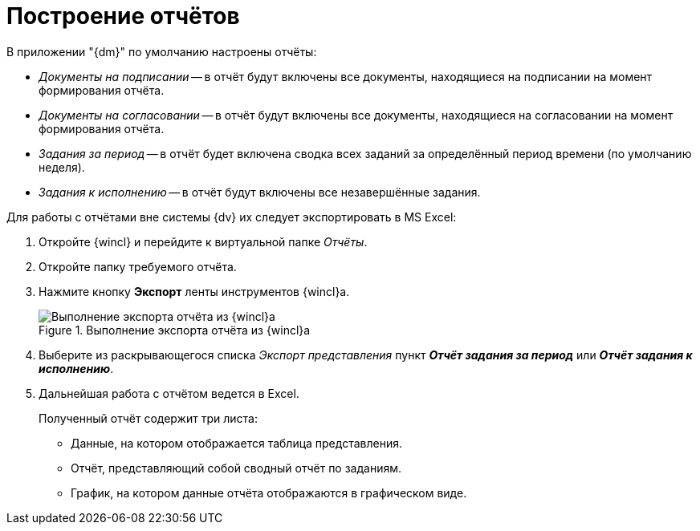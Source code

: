 = Построение отчётов

.В приложении "{dm}" по умолчанию настроены отчёты:
* _Документы на подписании_ -- в отчёт будут включены все документы, находящиеся на подписании на момент формирования отчёта.
* _Документы на согласовании_ -- в отчёт будут включены все документы, находящиеся на согласовании на момент формирования отчёта.
* _Задания за период_ -- в отчёт будет включена сводка всех заданий за определённый период времени (по умолчанию неделя).
* _Задания к исполнению_ -- в отчёт будут включены все незавершённые задания.

.Для работы с отчётами вне системы {dv} их следует экспортировать в MS Excel:
. Откройте {wincl} и перейдите к виртуальной папке _Отчёты_.
. Откройте папку требуемого отчёта.
. Нажмите кнопку *Экспорт* ленты инструментов {wincl}а.
+
.Выполнение экспорта отчёта из {wincl}а
image::report-export.png[Выполнение экспорта отчёта из {wincl}а]
+
. Выберите из раскрывающегося списка _Экспорт представления_ пункт *_Отчёт задания за период_* или *_Отчёт задания к исполнению_*.
. Дальнейшая работа с отчётом ведется в Excel.
+
.Полученный отчёт содержит три листа:
* Данные, на котором отображается таблица представления.
* Отчёт, представляющий собой сводный отчёт по заданиям.
* График, на котором данные отчёта отображаются в графическом виде.
